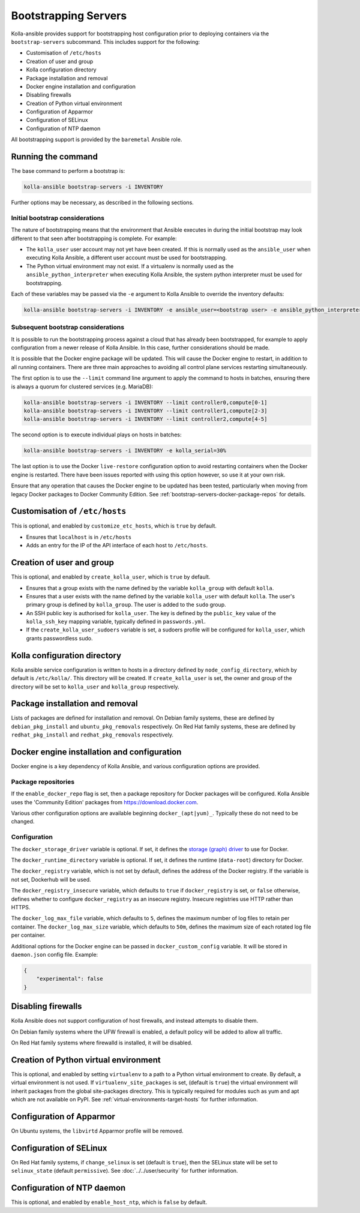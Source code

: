 =====================
Bootstrapping Servers
=====================

Kolla-ansible provides support for bootstrapping host configuration prior to
deploying containers via the ``bootstrap-servers`` subcommand. This includes
support for the following:

* Customisation of ``/etc/hosts``
* Creation of user and group
* Kolla configuration directory
* Package installation and removal
* Docker engine installation and configuration
* Disabling firewalls
* Creation of Python virtual environment
* Configuration of Apparmor
* Configuration of SELinux
* Configuration of NTP daemon

All bootstrapping support is provided by the ``baremetal`` Ansible role.

Running the command
~~~~~~~~~~~~~~~~~~~

The base command to perform a bootstrap is:

.. code-block:: console

   kolla-ansible bootstrap-servers -i INVENTORY

Further options may be necessary, as described in the following sections.

Initial bootstrap considerations
--------------------------------

The nature of bootstrapping means that the environment that Ansible executes in
during the initial bootstrap may look different to that seen after
bootstrapping is complete. For example:

* The ``kolla_user`` user account may not yet have been created. If this is
  normally used as the ``ansible_user`` when executing Kolla Ansible, a
  different user account must be used for bootstrapping.
* The Python virtual environment may not exist. If a virtualenv is normally
  used as the ``ansible_python_interpreter`` when executing Kolla Ansible, the
  system python interpreter must be used for bootstrapping.

Each of these variables may be passed via the ``-e`` argument to Kolla Ansible
to override the inventory defaults:

.. code-block:: console

   kolla-ansible bootstrap-servers -i INVENTORY -e ansible_user=<bootstrap user> -e ansible_python_interpreter=/usr/bin/python

.. _rebootstrapping:

Subsequent bootstrap considerations
-----------------------------------

It is possible to run the bootstrapping process against a cloud that has
already been bootstrapped, for example to apply configuration from a newer
release of Kolla Ansible. In this case, further considerations should be
made.

It is possible that the Docker engine package will be updated. This will cause
the Docker engine to restart, in addition to all running containers. There are
three main approaches to avoiding all control plane services restarting
simultaneously.

The first option is to use the ``--limit`` command line argument to apply the
command to hosts in batches, ensuring there is always a quorum for clustered
services (e.g. MariaDB):

.. code-block:: console

   kolla-ansible bootstrap-servers -i INVENTORY --limit controller0,compute[0-1]
   kolla-ansible bootstrap-servers -i INVENTORY --limit controller1,compute[2-3]
   kolla-ansible bootstrap-servers -i INVENTORY --limit controller2,compute[4-5]

The second option is to execute individual plays on hosts in batches:

.. code-block:: console

   kolla-ansible bootstrap-servers -i INVENTORY -e kolla_serial=30%

The last option is to use the Docker ``live-restore`` configuration option to
avoid restarting containers when the Docker engine is restarted.  There have
been issues reported with using this option however, so use it at your own
risk.

Ensure that any operation that causes the Docker engine to be updated has been
tested, particularly when moving from legacy Docker packages to Docker
Community Edition. See :ref:`bootstrap-servers-docker-package-repos` for
details.

Customisation of ``/etc/hosts``
~~~~~~~~~~~~~~~~~~~~~~~~~~~~~~~

This is optional, and enabled by ``customize_etc_hosts``, which is ``true`` by
default.

* Ensures that ``localhost`` is in ``/etc/hosts``
* Adds an entry for the IP of the API interface of each host to ``/etc/hosts``.

Creation of user and group
~~~~~~~~~~~~~~~~~~~~~~~~~~

This is optional, and enabled by ``create_kolla_user``, which is ``true`` by
default.

* Ensures that a group exists with the name defined by the variable
  ``kolla_group`` with default ``kolla``.
* Ensures that a user exists with the name defined by the variable
  ``kolla_user`` with default ``kolla``. The user's primary group is defined by
  ``kolla_group``. The user is added to the ``sudo`` group.
* An SSH public key is authorised for ``kolla_user``.  The key is defined by
  the ``public_key`` value of the ``kolla_ssh_key`` mapping variable, typically
  defined in ``passwords.yml``.
* If the ``create_kolla_user_sudoers`` variable is set, a sudoers profile
  will be configured for ``kolla_user``, which grants passwordless sudo.

Kolla configuration directory
~~~~~~~~~~~~~~~~~~~~~~~~~~~~~

Kolla ansible service configuration is written to hosts in a directory defined
by ``node_config_directory``, which by default is ``/etc/kolla/``. This
directory will be created. If ``create_kolla_user`` is set, the owner and group
of the directory will be set to ``kolla_user`` and ``kolla_group``
respectively.

Package installation and removal
~~~~~~~~~~~~~~~~~~~~~~~~~~~~~~~~

Lists of packages are defined for installation and removal. On Debian family
systems, these are defined by ``debian_pkg_install`` and
``ubuntu_pkg_removals`` respectively. On Red Hat family systems, these are
defined by ``redhat_pkg_install`` and ``redhat_pkg_removals`` respectively.

Docker engine installation and configuration
~~~~~~~~~~~~~~~~~~~~~~~~~~~~~~~~~~~~~~~~~~~~

Docker engine is a key dependency of Kolla Ansible, and various configuration
options are provided.

.. _bootstrap-servers-docker-package-repos:

Package repositories
--------------------

If the ``enable_docker_repo`` flag is set, then a package repository for Docker
packages will be configured. Kolla Ansible uses the
'Community Edition' packages from https://download.docker.com.

Various other configuration options are available beginning
``docker_(apt|yum)_``. Typically these do not need to be changed.

Configuration
-------------

The ``docker_storage_driver`` variable is optional. If set, it defines the
`storage (graph) driver
<https://docs.docker.com/storage/storagedriver/select-storage-driver/>`__ to
use for Docker.

The ``docker_runtime_directory`` variable is optional. If set, it defines the
runtime (``data-root``) directory for Docker.

The ``docker_registry`` variable, which is not set by default, defines the
address of the Docker registry. If the variable is not set, Dockerhub will be
used.

The ``docker_registry_insecure`` variable, which defaults to ``true`` if
``docker_registry`` is set, or ``false`` otherwise, defines whether to
configure ``docker_registry`` as an insecure registry. Insecure registries use
HTTP rather than HTTPS.

The ``docker_log_max_file`` variable, which defaults to ``5``, defines the
maximum number of log files to retain per container. The
``docker_log_max_size`` variable, which defaults to ``50m``, defines the
maximum size of each rotated log file per container.

Additional options for the Docker engine can be passed in
``docker_custom_config`` variable. It will be stored in ``daemon.json`` config
file. Example:

.. code-block:: json

    {
        "experimental": false
    }


Disabling firewalls
~~~~~~~~~~~~~~~~~~~

Kolla Ansible does not support configuration of host firewalls, and instead
attempts to disable them.

On Debian family systems where the UFW firewall is enabled, a default policy
will be added to allow all traffic.

On Red Hat family systems where firewalld is installed, it will be disabled.

Creation of Python virtual environment
~~~~~~~~~~~~~~~~~~~~~~~~~~~~~~~~~~~~~~

This is optional, and enabled by setting ``virtualenv`` to a path to a Python
virtual environment to create.  By default, a virtual environment is not used.
If ``virtualenv_site_packages`` is set, (default is ``true``) the virtual
environment will inherit packages from the global site-packages directory. This
is typically required for modules such as yum and apt which are not available
on PyPI. See :ref:`virtual-environments-target-hosts` for further information.

Configuration of Apparmor
~~~~~~~~~~~~~~~~~~~~~~~~~

On Ubuntu systems, the ``libvirtd`` Apparmor profile will be removed.

Configuration of SELinux
~~~~~~~~~~~~~~~~~~~~~~~~

On Red Hat family systems, if ``change_selinux`` is set (default is ``true``),
then the SELinux state will be set to ``selinux_state`` (default
``permissive``). See :doc:`../../user/security` for further information.

Configuration of NTP daemon
~~~~~~~~~~~~~~~~~~~~~~~~~~~

This is optional, and enabled by ``enable_host_ntp``, which is ``false`` by
default.
